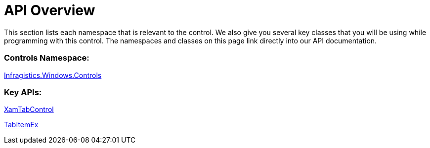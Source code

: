 ﻿////

|metadata|
{
    "name": "xamtabcontrol-api-overview",
    "controlName": ["xamTabControl"],
    "tags": ["API"],
    "guid": "{066E1614-601E-4A87-B972-5F18A23B6FA1}",  
    "buildFlags": [],
    "createdOn": "2012-01-30T19:39:54.4552441Z"
}
|metadata|
////

= API Overview

This section lists each namespace that is relevant to the control. We also give you several key classes that you will be using while programming with this control. The namespaces and classes on this page link directly into our API documentation.

=== Controls Namespace:

link:{ApiPlatform}v{ProductVersion}~infragistics.windows.controls_namespace.html[Infragistics.Windows.Controls]

=== Key APIs:

link:{ApiPlatform}v{ProductVersion}~infragistics.windows.controls.xamtabcontrol.html[XamTabControl]

link:{ApiPlatform}v{ProductVersion}~infragistics.windows.controls.tabitemex.html[TabItemEx]